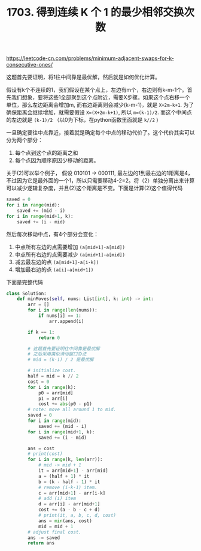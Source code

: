 #+title: 1703. 得到连续 K 个 1 的最少相邻交换次数

https://leetcode-cn.com/problems/minimum-adjacent-swaps-for-k-consecutive-ones/

这题首先要证明，将1往中间靠是最优解，然后就是如何优化计算。

假设有k个不连续的1，我们假设在某个点上，左边有m个，右边则有k-m-1个。首先我们想象，要将这些1全部聚到这个点附近，需要X步骤。如果这个点右移一个单位，那么左边距离会增加m, 而右边距离则会减少(k-m-1)，就是 =X+2m-k+1=. 为了确保距离会继续增加，就需要假设 =X=(X+2m-k+1)=, 所以 =m=(k-1)/2=. 而这个中间点的左边就是 =(k-1)/2= （以0为下标，在python函数里面就是 =k//2= )

一旦确定要往中点靠近，接着就是确定每个中点的移动代价了。这个代价其实可以分为两个部分：
1. 每个点到这个点的距离之和
2. 每个点因为顺序原因少移动的距离。
关于(2)可以举个例子， 假设 010101 -> 000111, 最左边的1到最右边的1距离是4，不过因为它是最外面的一个1，所以只需要移动4-2=2。将（2）单独分离出来计算可以减少逻辑复杂度，并且(2)这个距离是不变。下面是计算(2)这个值得代码

#+BEGIN_SRC python
 saved = 0
 for i in range(mid):
     saved += (mid - i)
 for i in range(mid+1, k):
     saved += (i - mid)
#+END_SRC

然后每次移动中点，有4个部分会变化：
1. 中点所有左边的点需要增加 =(a[mid+1]-a[mid])=
2. 中点所有右边的点需要减少 =(a[mid+1]-a[mid])=
3. 减去最左边的点 =(a[mid+1]-a[i-k])=
4. 增加最右边的点 =(a[i]-a[mid+1])=

下面是完整代码

#+BEGIN_SRC python
class Solution:
    def minMoves(self, nums: List[int], k: int) -> int:
        arr = []
        for i in range(len(nums)):
            if nums[i] == 1:
                arr.append(i)

        if k == 1:
            return 0

        # 这题首先要证明往中间靠是最优解
        # 之后采用类似滑动窗口办法
        # mid = (k-1) / 2 是最优解

        # initialize cost.
        half = mid = k // 2
        cost = 0
        for i in range(k):
            p0 = arr[mid]
            p1 = arr[i]
            cost += abs(p0 - p1)
        # note: move all around 1 to mid.
        saved = 0
        for i in range(mid):
            saved += (mid - i)
        for i in range(mid+1, k):
            saved += (i - mid)

        ans = cost
        # print(cost)
        for i in range(k, len(arr)):
            # mid -> mid + 1
            it = arr[mid+1] - arr[mid]
            a = (half + 1) * it
            b = (k - half - 1) * it
            # remove (i-k-1) item.
            c = arr[mid+1] - arr[i-k]
            # add (i) item
            d = arr[i] - arr[mid+1]
            cost += (a - b - c + d)
            # print(it, a, b, c, d, cost)
            ans = min(ans, cost)
            mid = mid + 1
        # adjust final cost.
        ans -= saved
        return ans
#+END_SRC
